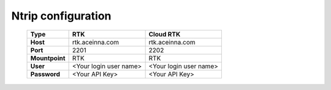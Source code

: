 Ntrip configuration
===================

 +----------------+------------------------+------------------------+
 | **Type**       | **RTK**                | **Cloud RTK**          |
 +----------------+------------------------+------------------------+
 | **Host**       | rtk.aceinna.com        | rtk.aceinna.com        |
 +----------------+------------------------+------------------------+
 | **Port**       | 2201                   | 2202                   |
 +----------------+------------------------+------------------------+
 | **Mountpoint** | RTK                    | RTK                    |
 +----------------+------------------------+------------------------+
 | **User**       | <Your login user name> | <Your login user name> |
 +----------------+------------------------+------------------------+
 | **Password**   | <Your API Key>         | <Your API Key>         |
 +----------------+------------------------+------------------------+